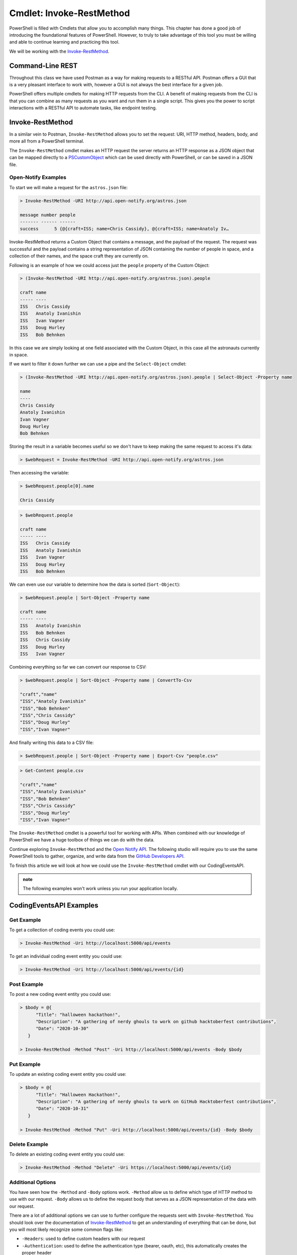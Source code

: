 =========================
Cmdlet: Invoke-RestMethod
=========================

PowerShell is filled with Cmdlets that allow you to accomplish many things. This chapter has done a good job of introducing the foundational features of PowerShell. However, to truly to take advantage of this tool you must be willing and able to continue learning and practicing this tool.

We will be working with the `Invoke-RestMethod <https://docs.microsoft.com/en-us/powershell/module/microsoft.powershell.utility/invoke-restmethod?view=powershell-7>`_.

Command-Line REST
=================

Throughout this class we have used Postman as a way for making requests to a RESTful API. Postman offers a GUI that is a very pleasant interface to work with, however a GUI is not always the best interface for a given job. 

PowerShell offers multiple cmdlets for making HTTP requests from the CLI. A benefit of making requests from the CLI is that you can combine as many requests as you want and run them in a single script. This gives you the power to script interactions with a RESTful API to automate tasks, like endpoint testing.

Invoke-RestMethod
=================

In a similar vein to Postman, ``Invoke-RestMethod`` allows you to set the request: URI, HTTP method, headers, body, and more all from a PowerShell terminal. 

The ``Invoke-RestMethod`` cmdlet makes an HTTP request the server returns an HTTP response as a JSON object that can be mapped directly to a `PSCustomObject <https://docs.microsoft.com/en-us/powershell/scripting/learn/deep-dives/everything-about-pscustomobject?view=powershell-7>`_ which can be used directly with PowerShell, or can be saved in a JSON file. 

Open-Notify Examples
--------------------

To start we will make a request for the ``astros.json`` file:

.. sourcecode:: powershell

   > Invoke-RestMethod -URI http://api.open-notify.org/astros.json

   message number people
   ------- ------ ------
   success      5 {@{craft=ISS; name=Chris Cassidy}, @{craft=ISS; name=Anatoly Iv…

Invoke-RestMethod returns a Custom Object that contains a message, and the payload of the request. The request was successful and the payload contains a string representation of JSON containing the number of people in space, and a collection of their names, and the space craft they are currently on.

Following is an example of how we could access just the ``people`` property of the Custom Object:

.. sourcecode:: powershell

   > (Invoke-RestMethod -URI http://api.open-notify.org/astros.json).people

   craft name
   ----- ----
   ISS   Chris Cassidy
   ISS   Anatoly Ivanishin
   ISS   Ivan Vagner
   ISS   Doug Hurley
   ISS   Bob Behnken

In this case we are simply looking at one field associated with the Custom Object, in this case all the astronauts currently in space.

If we want to filter it down further we can use a pipe and the ``Select-Object`` cmdlet:

.. sourcecode:: powershell

   > (Invoke-RestMethod -URI http://api.open-notify.org/astros.json).people | Select-Object -Property name

   name
   ----
   Chris Cassidy
   Anatoly Ivanishin
   Ivan Vagner
   Doug Hurley
   Bob Behnken

Storing the result in a variable becomes useful so we don't have to keep making the same request to access it's data:

.. sourcecode:: powershell

   > $webRequest = Invoke-RestMethod -URI http://api.open-notify.org/astros.json 

Then accessing the variable:

.. sourcecode:: powershell

   > $webRequest.people[0].name

   Chris Cassidy

.. sourcecode:: powershell

   > $webRequest.people

   craft name
   ----- ----
   ISS   Chris Cassidy
   ISS   Anatoly Ivanishin
   ISS   Ivan Vagner
   ISS   Doug Hurley
   ISS   Bob Behnken

We can even use our variable to determine how the data is sorted (``Sort-Object``):

.. sourcecode:: powershell

   > $webRequest.people | Sort-Object -Property name

   craft name
   ----- ----
   ISS   Anatoly Ivanishin
   ISS   Bob Behnken
   ISS   Chris Cassidy
   ISS   Doug Hurley
   ISS   Ivan Vagner

Combining everything so far we can convert our response to CSV:

.. sourcecode:: powershell

   > $webRequest.people | Sort-Object -Property name | ConvertTo-Csv
   
   "craft","name"
   "ISS","Anatoly Ivanishin"
   "ISS","Bob Behnken"
   "ISS","Chris Cassidy"
   "ISS","Doug Hurley"
   "ISS","Ivan Vagner"

And finally writing this data to a CSV file:

.. sourcecode:: powershell

   > $webRequest.people | Sort-Object -Property name | Export-Csv "people.csv"


.. sourcecode:: powershell

   > Get-Content people.csv
   
   "craft","name"
   "ISS","Anatoly Ivanishin"
   "ISS","Bob Behnken"
   "ISS","Chris Cassidy"
   "ISS","Doug Hurley"
   "ISS","Ivan Vagner"

The ``Invoke-RestMethod`` cmdlet is a powerful tool for working with APIs. When combined with our knowledge of PowerShell we have a huge toolbox of things we can do with the data. 

Continue exploring ``Invoke-RestMethod`` and the `Open Notify API <http://api.open-notify.org/>`_. The following studio will require you to use the same PowerShell tools to gather, organize, and write data from the `GitHub Developers API <https://developer.github.com/v3/>`_.

To finish this article we will look at how we could use the ``Invoke-RestMethod`` cmdlet with our CodingEventsAPI.

.. admonition:: note

   The following examples won't work unless you run your application locally.

CodingEventsAPI Examples
========================

Get Example
-----------

To get a collection of coding events you could use:

.. sourcecode:: powershell

   > Invoke-RestMethod -Uri http://localhost:5000/api/events


To get an individual coding event entity you could use:

.. sourcecode:: powershell

   > Invoke-RestMethod -Uri http://localhost:5000/api/events/{id}

Post Example
------------

To post a new coding event entity you could use:

.. sourcecode:: powershell

   > $body = @{
         "Title": "halloween hackathon!",
         "Description": "A gathering of nerdy ghouls to work on github hacktoberfest contributions",
         "Date": "2020-10-30"
      }

   > Invoke-RestMethod -Method "Post" -Uri http://localhost:5000/api/events -Body $body

Put Example
-----------

To update an existing coding event entity you could use:

.. sourcecode:: powershell

   > $body = @{
         "Title": "Halloween Hackathon!",
         "Description": "A gathering of nerdy ghouls to work on GitHub Hacktoberfest contributions",
         "Date": "2020-10-31"
      }

   > Invoke-RestMethod -Method "Put" -Uri http://localhost:5000/api/events/{id} -Body $body

Delete Example
--------------

To delete an existing coding event entity you could use:

.. sourcecode:: powershell

   > Invoke-RestMethod -Method "Delete" -Uri https://localhost:5000/api/events/{id}

Additional Options
------------------

You have seen how the ``-Method`` and ``-Body`` options work. ``-Method`` allow us to define which type of HTTP method to use with our request. ``-Body`` allows us to define the request body that serves as a JSON representation of the data with our request.

There are a lot of additional options we can use to further configure the requests sent with ``Invoke-RestMethod``. You should look over the documentation of `Invoke-RestMethod <https://docs.microsoft.com/en-us/powershell/module/microsoft.powershell.utility/invoke-restmethod?view=powershell-7>`_ to get an understanding of everything that can be done, but you will most likely recognize some common flags like:

- ``-Headers``: used to define custom headers with our request
- ``-Authentication``: used to define the authentication type (bearer, oauth, etc), this automatically creates the proper header
- ``-Token``: used to define the oauth or bearer token to be included with the request this automatically creates the proper header

Continue Learning
=================

In an earlier lesson we used Postman to test out our CodingEventsAPI. If you have extra time in this course we recommend writing a PowerShell script that uses the ``Invoke-RestMethod`` cmdlet to send requests to all of the endpoints with the proper information.

You can work with any RESTful APIs using the ``Invoke-RestMethod`` cmdlet. To continue practicing you can self-host your own API, or you can find any publicly available APIs like the `GitHub Developer API <https://developer.github.com/v3/>`_.


